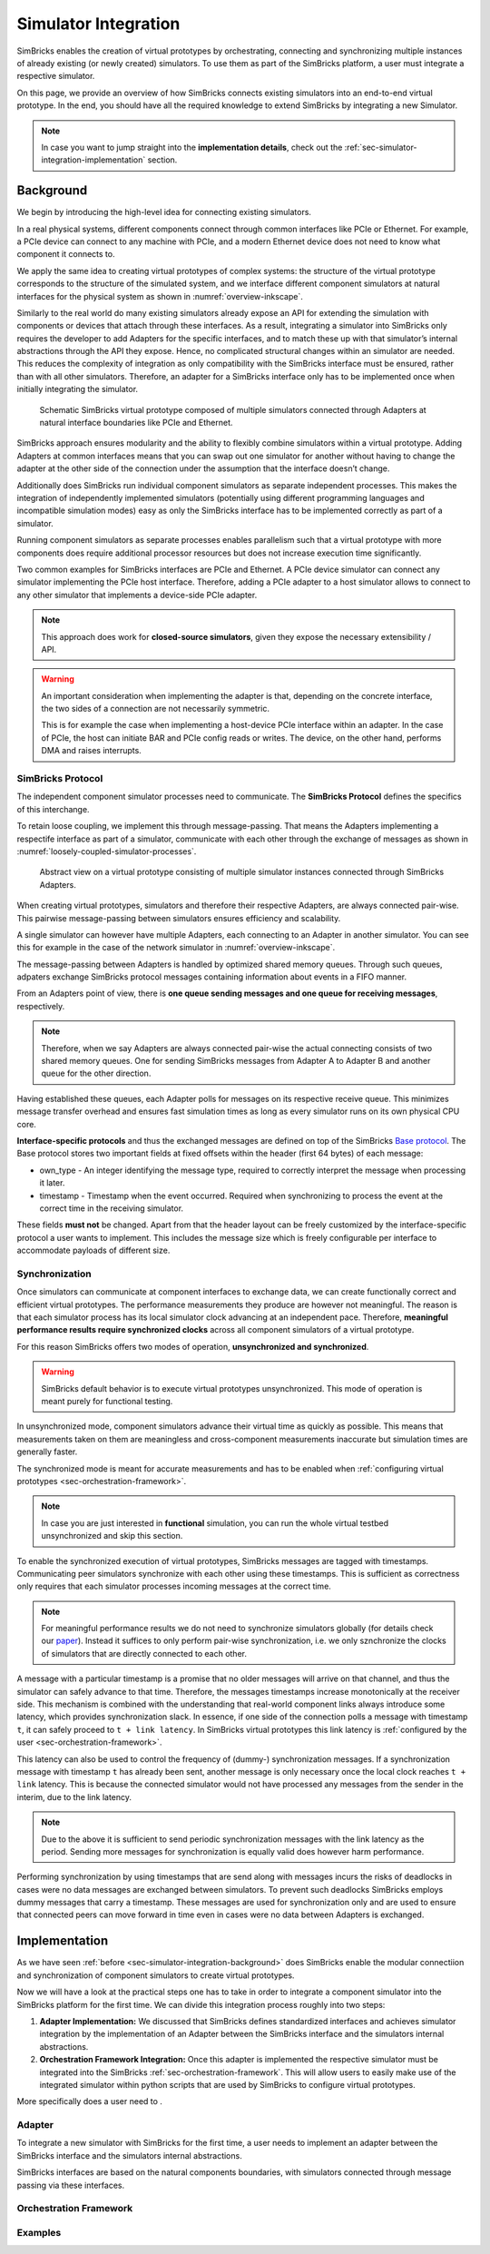 ..
  Copyright 2022 Max Planck Institute for Software Systems, and
  National University of Singapore
..
  Permission is hereby granted, free of charge, to any person obtaining
  a copy of this software and associated documentation files (the
  "Software"), to deal in the Software without restriction, including
  without limitation the rights to use, copy, modify, merge, publish,
  distribute, sublicense, and/or sell copies of the Software, and to
  permit persons to whom the Software is furnished to do so, subject to
  the following conditions:
..
  The above copyright notice and this permission notice shall be
  included in all copies or substantial portions of the Software.
..
  THE SOFTWARE IS PROVIDED "AS IS", WITHOUT WARRANTY OF ANY KIND,
  EXPRESS OR IMPLIED, INCLUDING BUT NOT LIMITED TO THE WARRANTIES OF
  MERCHANTABILITY, FITNESS FOR A PARTICULAR PURPOSE AND NONINFRINGEMENT.
  IN NO EVENT SHALL THE AUTHORS OR COPYRIGHT HOLDERS BE LIABLE FOR ANY
  CLAIM, DAMAGES OR OTHER LIABILITY, WHETHER IN AN ACTION OF CONTRACT,
  TORT OR OTHERWISE, ARISING FROM, OUT OF OR IN CONNECTION WITH THE
  SOFTWARE OR THE USE OR OTHER DEALINGS IN THE SOFTWARE.


.. _sec-simulator-integration:


Simulator Integration
******************************

SimBricks enables the creation of virtual prototypes by orchestrating, connecting and synchronizing multiple instances of already existing (or newly created)
simulators. To use them as part of the SimBricks platform, a user must integrate a respective simulator.

On this page, we provide an overview of how SimBricks connects existing simulators into an end-to-end virtual prototype. 
In the end, you should have all the required knowledge to extend SimBricks by integrating a new Simulator. 

.. note::
    In case you want to jump straight into the **implementation details**, check out the :ref:`sec-simulator-integration-implementation` section.  


.. _sec-simulator-integration-background:

Background
==============================

We begin by introducing the high-level idea for connecting existing simulators. 

In a real physical systems, different components connect through common interfaces like PCIe or Ethernet. 
For example, a PCIe device can connect to any machine with PCIe, and a modern Ethernet device does not need to know what component it connects to.

We apply the same idea to creating virtual prototypes of complex systems: the structure of the virtual prototype corresponds to the structure of the simulated system,
and we interface different component simulators at natural interfaces for the physical system as shown in :numref:`overview-inkscape`.

Similarly to the real world do many existing simulators already expose an API for extending the simulation with components or devices that attach through these interfaces.
As a result, integrating a simulator into SimBricks only requires the developer to add Adapters for the specific interfaces, and to match these up with that simulator’s internal abstractions through the API they expose.
Hence, no complicated structural changes within an simulator are needed.
This reduces the complexity of integration as only compatibility with the SimBricks interface must be ensured, rather than with all other simulators.
Therefore, an adapter for a SimBricks interface only has to be implemented once when initially integrating the simulator.

.. _overview-inkscape:
.. figure:: overview-inkscape.svg
  :width: 800

  Schematic SimBricks virtual prototype composed of multiple simulators connected through Adapters at natural interface boundaries like PCIe and Ethernet.

SimBricks approach ensures modularity and the ability to flexibly combine simulators within a virtual prototype.
Adding Adapters at common interfaces means that you can swap out one simulator for another without having to change the adapter at the other side of the
connection under the assumption that the interface doesn’t change.

Additionally does SimBricks run individual component simulators as separate independent processes.
This makes the integration of independently implemented simulators (potentially using different programming languages and incompatible simulation modes)
easy as only the SimBricks interface has to be implemented correctly as part of a simulator.

Running component simulators as separate processes enables parallelism such that a virtual prototype with more components does require additional processor
resources but does not increase execution time significantly.

Two common examples for SimBricks interfaces are PCIe and Ethernet.
A PCIe device simulator can connect any simulator implementing the PCIe host interface.
Therefore, adding a PCIe adapter to a host simulator allows to connect to any other simulator that implements a device-side PCIe adapter. 

.. note::
    This approach does work for **closed-source simulators**, given they expose the necessary extensibility / API.


.. warning::
    An important consideration when implementing the adapter is that, depending on the concrete interface, the two sides of a connection are not necessarily symmetric.
    
    This is for example the case when implementing a host-device PCIe interface within an adapter. 
    In the case of PCIe, the host can initiate BAR and PCIe config reads or writes. 
    The device, on the other hand, performs DMA and raises interrupts.


SimBricks Protocol
^^^^^^^^^^^^^^^^^^^^^^^^^^^^^^

The independent component simulator processes need to communicate.
The **SimBricks Protocol** defines the specifics of this interchange.

To retain loose coupling, we implement this through message-passing. 
That means the Adapters implementing a respectife interface as part of a simulator, communicate with each other through the exchange of messages as shown in :numref:`loosely-coupled-simulator-processes`.

.. _loosely-coupled-simulator-processes:
.. figure:: loosely-coupled-simulator-processes.svg
  :width: 800

  Abstract view on a virtual prototype consisting of multiple simulator instances connected through SimBricks Adapters.

When creating virtual prototypes, simulators and therefore their respective Adapters, are always connected pair-wise. 
This pairwise message-passing between simulators ensures efficiency and scalability.

A single simulator can however have multiple Adapters, each connecting to an Adapter in another simulator. 
You can see this for example in the case of the network simulator in :numref:`overview-inkscape`.

The message-passing between Adapters is handled by optimized shared memory queues. 
Through such queues, adpaters exchange SimBricks protocol messages containing information about events in a FIFO manner.

From an Adapters point of view, there is **one queue sending messages and one queue for receiving messages**, respectively.

.. note::
    Therefore, when we say Adapters are always connected pair-wise the actual connecting consists of two shared memory queues. 
    One for sending SimBricks messages from Adapter A to Adapter B and another queue for the other direction.  

Having established these queues, each Adapter polls for messages on its respective receive queue.
This minimizes message transfer overhead and ensures fast simulation times as long as every simulator runs on its own physical CPU core.

**Interface-specific protocols** and thus the exchanged messages are defined on top of the SimBricks `Base protocol <https://github.com/simbricks/simbricks/blob/main/lib/simbricks/base/proto.h#L118-L131>`_.
The Base protocol stores two important fields at fixed offsets within the header (first 64 bytes) of each message:

* own_type - An integer identifying the message type, required to correctly interpret the message when processing it later.
* timestamp - Timestamp when the event occurred. Required when synchronizing to process the event at the correct time in the receiving simulator.

These fields **must not** be changed. Apart from that the header layout can be freely customized by the interface-specific protocol a user wants to implement. 
This includes the message size which is freely configurable per interface to accommodate payloads of different size.


Synchronization
^^^^^^^^^^^^^^^^^^^^^^^^^^^^^^

Once simulators can communicate at component interfaces to exchange data, we can create functionally correct and efficient virtual prototypes.
The performance measurements they produce are however not meaningful. 
The reason is that each simulator process has its local simulator clock advancing at an independent pace.
Therefore, **meaningful performance results require synchronized clocks** across all component simulators of a virtual prototype.

For this reason SimBricks offers two modes of operation, **unsynchronized and synchronized**.

.. warning::
    SimBricks default behavior is to execute virtual prototypes unsynchronized. 
    This mode of operation is meant purely for functional testing.

In unsynchronized mode, component simulators advance their virtual time as quickly as possible. 
This means that measurements taken on them are meaningless and cross-component measurements inaccurate but simulation times are generally faster.

The synchronized mode is meant for accurate measurements and has to be enabled when :ref:`configuring virtual prototypes <sec-orchestration-framework>`.

.. note::
    In case you are just interested in **functional** simulation, you can run the whole virtual testbed unsynchronized and skip this section.

To enable the synchronized execution of virtual prototypes, SimBricks messages are tagged with timestamps.
Communicating peer simulators synchronize with each other using these timestamps.
This is sufficient as correctness only requires that each simulator processes incoming messages at the correct time.

.. note::
    For meaningful performance results we do not need to synchronize simulators globally (for details check our `paper <https://www.simbricks.io/documents/22sigcomm_simbricks.pdf>`_).
    Instead it suffices to only perform pair-wise synchronization, i.e. we only sznchronize the clocks of simulators that are directly connected to each other.

A message with a particular timestamp is a promise that no older messages will arrive on that channel, and thus the simulator can safely advance to that time.
Therefore, the messages timestamps increase monotonically at the receiver side.
This mechanism is combined with the understanding that real-world component links always introduce some latency, which provides synchronization slack.
In essence, if one side of the connection polls a message with timestamp ``t``, it can safely proceed to ``t + link latency``.
In SimBricks virtual prototypes this link latency is :ref:`configured by the user <sec-orchestration-framework>`.

This latency can also be used to control the frequency of (dummy-) synchronization messages.
If a synchronization message with timestamp ``t`` has already been sent, another message is only necessary once the local clock reaches ``t + link`` latency.
This is because the connected simulator would not have processed any messages from the sender in the interim, due to the link latency.

.. note::
    Due to the above it is sufficient to send periodic synchronization messages with the link latency as the period. 
    Sending more messages for synchronization is equally valid does however harm performance.

Performing synchronization by using timestamps that are send along with messages incurs the risks of deadlocks in cases were no data messages are exchanged between simulators.
To prevent such deadlocks SimBricks employs dummy messages that carry a timestamp.
These messages are used for synchronization only and are used to ensure that connected peers can move forward in time even in cases were no data between Adapters is exchanged.


.. _sec-simulator-integration-implementation:

Implementation
==============================

As we have seen :ref:`before <sec-simulator-integration-background>` does SimBricks enable the modular connectiion and synchronization of component simulators to create virtual prototypes.

Now we will have a look at the practical steps one has to take in order to integrate a component simulator into the SimBricks platform for the first time.
We can divide this integration process roughly into two steps:

1. **Adapter Implementation:** We discussed that SimBricks defines standardized interfaces and achieves simulator integration by the implementation of an Adapter between the SimBricks interface
   and the simulators internal abstractions.

2. **Orchestration Framework Integration:** Once this adapter is implemented the respective simulator must be integrated into the SimBricks :ref:`sec-orchestration-framework`.
   This will allow users to easily make use of the integrated simulator within python scripts that are used by SimBricks to configure virtual prototypes.




More specifically does a user need to  .

.. the two steps that must be done
    The first step is to implement a SimBricks adapter in the simulator you want to integrate. This adapter on one side uses the simulator’s extension API to act as a native device and on the other side sends and receives SimBricks messages. You can find more information on adapters in our Architectural Overview.
    To make running experiments and setting up the SimBricks communication channels to other simulators convenient, add a class for the simulator in orchestration/simulators.py` that inherits either from Simulator or one of the more specialized base classes in. In this class, you define the command(s) to execute the simulator together with further parameters, for example, to connect to the communication channels with other simulators. Below is an example of what this looks like.





Adapter
^^^^^^^^^^^^^^^^^^^^^^^^^^^^^^^^^

To integrate a new simulator with SimBricks for the first time, a user needs to implement an adapter between the SimBricks interface and the simulators
internal abstractions.

SimBricks interfaces are based on the natural components boundaries, with simulators connected through message passing via these interfaces.

..
    SimBricks interfaces are based on the natural components boundaries, with simulators connected through message passing via these interfaces.
    For instance, a PCIe interface links a host to a hardware device, while an Ethernet interface connects a NIC simulator to a network simulator.
    The first step in integrating simulators is to understand the specific interface and message types involved.
    For example, the SimBricks PCIe interface models slightly abstracted PCIe transactions, where message types between the device and the host include INIT_DEV, DMA_READ/WRITE/COMPLETE, MMIO_READ/WRITE/COMPLETE, and INTERRUPT.
    Here is a concrete example of the DMA_WRITE message:

..
    The full list of PCIe messages is here, and we have anologous definitions for our our memory and Ethernet interfaces.
    Messages are comprised of a type-specific cache-line-sized header and an optional variable length data payload.
    The overall message size, is fixed by the channel parameters configured at runtime.
    The header starts with message type specific fields, and ends with standard SimBricks message fields for synchronization and message identification.
    As we will see below, the adapter interprets these incoming messages and translates them into actions within the simulator.
    Similarly the adapter sends messages to pass events to its peer over the channel.

..
    Let’s walk through the memory protocol as a simple example. 
    It is defined in the file lib/simbricks/mem/proto.h and is used for the simulation of memory disaggregated systems.
    The high-level idea of memory disaggregation is that the host’s memory resides somewhere externally, for example, it could be attached via the network.
    To simulate such a system, we introduced a simple memory simulator.
    In terms of the interface, the host issues read or write requests to the memory.
    For reads, the memory replies with the read value as the message’s payload.
    Writes can be either regular or posted. For the former, the memory replies with a completion message while posted writes are send-and-forget.
    Notice that this interface is asymmetric, which means that we have to take into account the two directions when defining the different message types: host to memory (h2m) and memory to host (m2h).
    An interface doesn’t have to necessarily be asymmetric. SimBricks also comes with a protocol for Ethernet (lib/simbricks/network/proto.h).
    Here, both sides transmit Ethernet packets to the other side in a send-and-forget manner, which is symmetric.
    To define the layout of the different message types for the memory or any other interface-specific protocol, we simply add a struct per type containing the fields.
    When an Adapter receives a message, it selects the correct struct using the own_type field from the base protocol.
    For this, a unique integer to store in the own_type field is required per type.
    It mustn’t collide with those used in the base SimBricks protocol, collisions with other interface-specific protocols, however, are fine.
    Similarly, we must ensure to not overwrite the base protocol’s fields with something else.

..
    Once we determine the interface, we can begin writing an adapter.
    For illustration, we use an example from our repo where we integrate a matrix multiplication accelerator as a PCIe device.
    At a high level, implementing an adapter involves three key components:
    Adapter initialization
    Handing incoming messages
    Implementing polling & synchronization

    Adapter Initialization
    During startup, the adapter has to establish connections with its peer simulators. This also includes an initial protocol-specific welcome message. In the case of PCIe, the device simulator will send the device information message to the host during this process, including device identification information, BARs, supported interrupts, etc.. The SimBricks library provides helpers to establish connected channels.
    
    Handling Incoming Messages
    The main simulation loop polls the incoming queue for each channel. Once a message is ready for processing, the adapter interprets the message from the SimBricks channel and calls the corresponding internal simulator functions to process the event. This function typically boils down to a switch case to handle each message type. Below is an example from our Matrix Multiplication accelerator for handling an MMIO_READ message received from the PCIe channel.

    Implementing Polling & Synchronization
    Once message handling is ready, the next step is implement the channel polling and synchronization logic.
    The details here heavily depend on the specific simulator’s mechanics.
    A basic simulation model as in the example above might simply poll for messages in the simulation loop, and advance the simulation time according to the minimal next message timestamp for synchronization (see our recent synchronization post).
    For more complex discrete event-based simulator with scheduled event queues, the logic is slightly more complex.
    At a very high level, the adapter schedules an event for processing the next message, and at the end of this handler polls for the next message and re-schedules the event (see our gem5 adapter as an example).
    This ensures that the simulator clock does not proceed ahead of the next message.
    Additionally, the simulator also needs to periodically send out dummy messages to allow its peer to progress when no data messages have been sent.

Orchestration Framework
^^^^^^^^^^^^^^^^^^^^^^^^^^^^^^^^^

..
    Lastly, 
    Create a simulator class that inherits from the PCI device simulator class and configure the command to run the simulator.
    With this simulator class defined in the orchestration framework, we can invoke it in the experiment script and run it alongside other components in an end-to-end environment.
    For further guidance to the simulation script, refer to our previous blog post on running a simple experiment with the orchestration framework.

Examples
^^^^^^^^^^^^^^^^^^^^^^^^^^^^^^^^^

